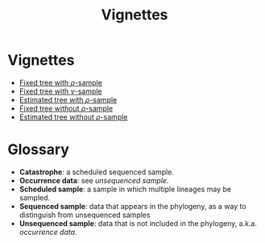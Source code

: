 #+title: Vignettes

* Vignettes

- [[file:./fixed-tree-with-rho/README.org][Fixed tree with \(\rho\)-sample]]
- [[file:./fixed-tree-with-nu/README.org][Fixed tree with \(\nu\)-sample]]
- [[file:./estimated-tree-with-rho/README.org][Estimated tree with \(\rho\)-sample]]
- [[file:./fixed-tree-without-rho/README.org][Fixed tree without \(\rho\)-sample]]
- [[file:./estimated-tree-without-rho/README.org][Estimated tree without \(\rho\)-sample]]

* Glossary

- *Catastrophe*: a scheduled sequenced sample.
- *Occurrence data*: see /unsequenced sample/.
- *Scheduled sample*: a sample in which multiple lineages may be sampled.
- *Sequenced sample*: data that appears in the phylogeny, as a way to distinguish
  from unsequenced samples
- *Unsequenced sample*: data that is not included in the phylogeny, a.k.a.
  /occurrence data/.

#  LocalWords:  unsequenced

